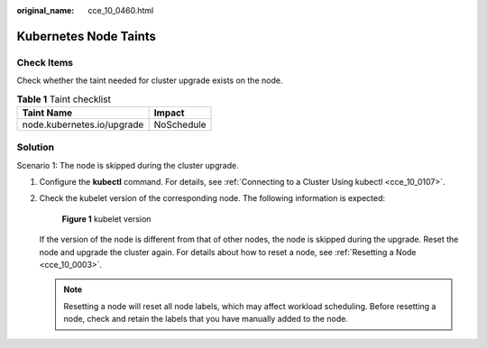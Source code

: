 :original_name: cce_10_0460.html

.. _cce_10_0460:

Kubernetes Node Taints
======================

Check Items
-----------

Check whether the taint needed for cluster upgrade exists on the node.

.. table:: **Table 1** Taint checklist

   ========================== ==========
   Taint Name                 Impact
   ========================== ==========
   node.kubernetes.io/upgrade NoSchedule
   ========================== ==========

Solution
--------

Scenario 1: The node is skipped during the cluster upgrade.

#. Configure the **kubectl** command. For details, see :ref:`Connecting to a Cluster Using kubectl <cce_10_0107>`.

#. Check the kubelet version of the corresponding node. The following information is expected:


   .. figure:: /_static/images/en-us_image_0000002253620349.png
      :alt: **Figure 1** kubelet version

      **Figure 1** kubelet version

   If the version of the node is different from that of other nodes, the node is skipped during the upgrade. Reset the node and upgrade the cluster again. For details about how to reset a node, see :ref:`Resetting a Node <cce_10_0003>`.

   .. note::

      Resetting a node will reset all node labels, which may affect workload scheduling. Before resetting a node, check and retain the labels that you have manually added to the node.
